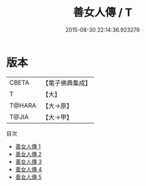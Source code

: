 #+TITLE: 善女人傳 / T

#+DATE: 2015-08-30 22:14:36.923276
* 版本
 |     CBETA|【電子佛典集成】|
 |         T|【大】     |
 |    T@HARA|【大→原】   |
 |     T@JIA|【大→甲】   |
目次
 - [[file:KR6r0016_001.txt][善女人傳 1]]
 - [[file:KR6r0016_002.txt][善女人傳 2]]
 - [[file:KR6r0016_003.txt][善女人傳 3]]
 - [[file:KR6r0016_004.txt][善女人傳 4]]
 - [[file:KR6r0016_005.txt][善女人傳 5]]

